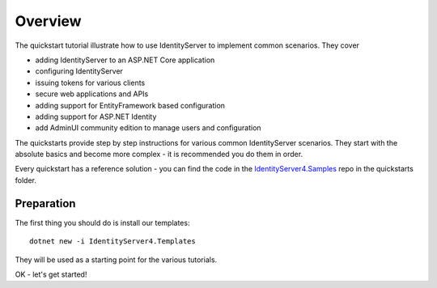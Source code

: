 Overview
========
The quickstart tutorial illustrate how to use IdentityServer to implement common scenarios. They cover

* adding IdentityServer to an ASP.NET Core application
* configuring IdentityServer
* issuing tokens for various clients
* secure web applications and APIs
* adding support for EntityFramework based configuration
* adding support for ASP.NET Identity
* add AdminUI community edition to manage users and configuration

The quickstarts provide step by step instructions for various common IdentityServer scenarios.
They start with the absolute basics and become more complex - 
it is recommended you do them in order.

Every quickstart has a reference solution - you can find the code in the 
`IdentityServer4.Samples <https://github.com/IdentityServer/IdentityServer4.Samples>`_
repo in the quickstarts folder.

Preparation
^^^^^^^^^^^
The first thing you should do is install our templates::

    dotnet new -i IdentityServer4.Templates

They will be used as a starting point for the various tutorials.

OK - let's get started!